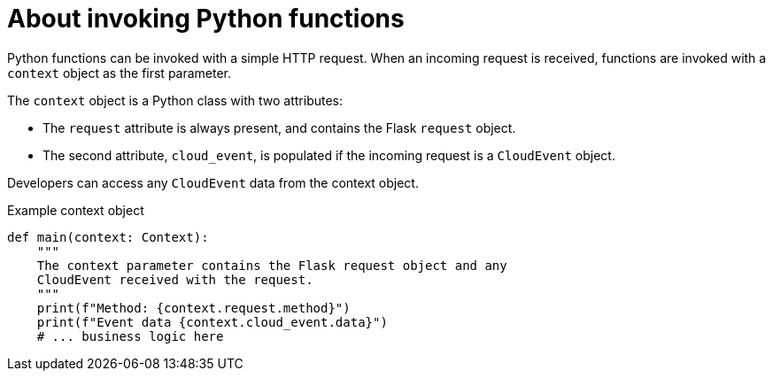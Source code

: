 // Module included in the following assemblies
//
// * serverless/functions/serverless-developing-python-functions.adoc

:_mod-docs-content-type: CONCEPT
[id="serverless-invoking-python-functions_{context}"]
= About invoking Python functions

Python functions can be invoked with a simple HTTP request. When an incoming request is received, functions are invoked with a `context` object as the first parameter.

The `context` object is a Python class with two attributes:

* The `request` attribute is always present, and contains the Flask `request` object.
* The second attribute, `cloud_event`, is populated if the incoming request is a `CloudEvent` object.

Developers can access any `CloudEvent` data from the context object.

.Example context object
[source,python]
----
def main(context: Context):
    """
    The context parameter contains the Flask request object and any
    CloudEvent received with the request.
    """
    print(f"Method: {context.request.method}")
    print(f"Event data {context.cloud_event.data}")
    # ... business logic here
----
